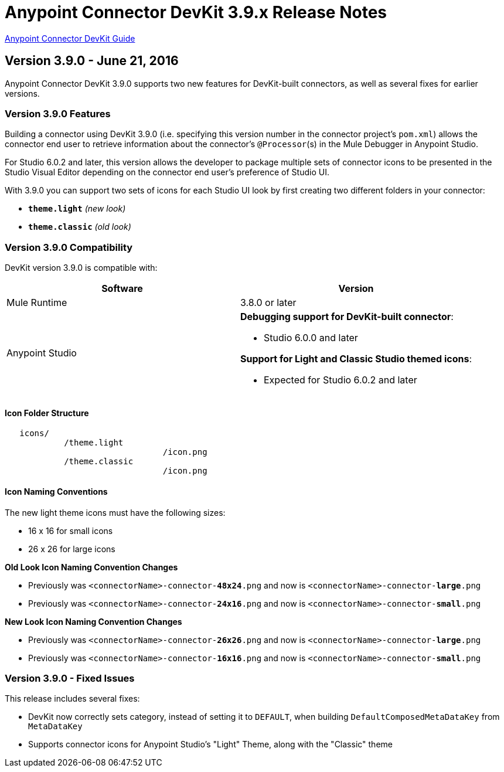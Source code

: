 = Anypoint Connector DevKit 3.9.x Release Notes
:keywords: devkit, release notes, jdk8, connector

link:/anypoint-connector-devkit/v/3.8[Anypoint Connector DevKit Guide]

== Version 3.9.0 - June 21, 2016

Anypoint Connector DevKit 3.9.0 supports two new features for DevKit-built connectors, as well as several fixes for earlier versions.

=== Version 3.9.0 Features

Building a connector using DevKit 3.9.0 (i.e. specifying this version number in the connector project's `pom.xml`) allows the connector end user to retrieve information about the connector's `@Processor`(s) in the Mule Debugger in Anypoint Studio.

For Studio 6.0.2 and later, this version allows the developer to package multiple sets of connector icons to be presented in the Studio Visual Editor depending on the connector end user's preference of Studio UI.

With 3.9.0 you can support two sets of icons for each Studio UI look by first creating two different folders in your connector:

* ​*`theme.light`*​ _(new look)_
* ​*`theme.classic`* _(old look)_

=== Version 3.9.0 Compatibility

DevKit version 3.9.0 is compatible with:

[width="100%",cols="50a,50a",options="header"]
|===
|Software|Version
|Mule Runtime|3.8.0 or later
|Anypoint Studio |*Debugging support for DevKit-built connector*:

* Studio 6.0.0 and later

*Support for Light and Classic Studio themed icons*:

* Expected for Studio 6.0.2 and later
|===


==== Icon Folder Structure

----
   icons/
            /theme.light
                                /icon.png
            /theme.classic
                                /icon.png
----

==== Icon Naming Conventions

[INFO]
====
The new light theme icons must have the following sizes:

- 16 x 16 for small icons
- 26 x 26 for large icons
====

*Old Look Icon Naming Convention Changes*

- Previously was `<connectorName>-connector-​*48x24*​.png` and now is `<connectorName>-connector-​*large*​.png`
- Previously was `<connectorName>-connector-​*24x16*​.png` and now is `<connectorName>-connector-​*small*​.png`

*New Look Icon Naming Convention Changes*

- Previously was `<connectorName>-connector-​*26x26*​.png` and now is `<connectorName>-connector-​*large*​.png`
- Previously was `<connectorName>-connector-​*16x16*​.png` and now is `<connectorName>-connector-​*small*​.png`


=== Version 3.9.0 - Fixed Issues

This release includes several fixes:

* DevKit now correctly sets category, instead of setting it to `DEFAULT`, when building `DefaultComposedMetaDataKey` from `MetaDataKey`
* Supports connector icons for Anypoint Studio's "Light" Theme, along with the "Classic" theme
